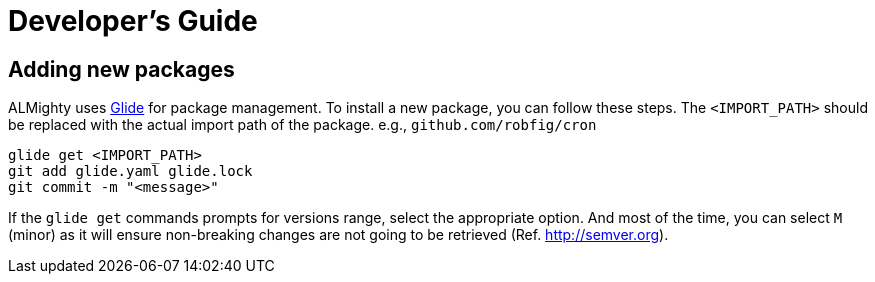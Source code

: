 = Developer's Guide

== Adding new packages

ALMighty uses https://glide.sh[Glide] for package management.  To
install a new package, you can follow these steps.  The
`<IMPORT_PATH>` should be replaced with the actual import path of the
package. e.g., `github.com/robfig/cron`

[source, bash]
glide get <IMPORT_PATH>
git add glide.yaml glide.lock
git commit -m "<message>"

If the `glide get` commands prompts for versions range, select the
appropriate option.  And most of the time, you can select `M` (minor)
as it will ensure non-breaking changes are not going to be retrieved
(Ref. http://semver.org).
